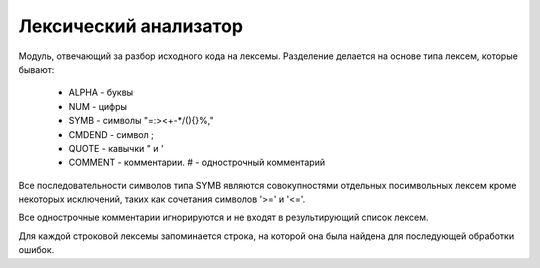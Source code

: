 Лексический анализатор
======================================

Модуль, отвечающий за разбор исходного кода на лексемы.
Разделение делается на основе типа лексем, которые бывают:
    * ALPHA - буквы
    * NUM - цифры
    * SYMB - символы "=:><+-*/(){}%,"
    * CMDEND - символ ;
    * QUOTE - кавычки " и '
    * COMMENT - комментарии. # - однострочный комментарий

Все последовательности символов типа SYMB являются совокупностями отдельных посимвольных лексем кроме некоторых исключений, таких как сочетания символов '>=' и '<='.

Все однострочные комментарии игнорируются и не входят в результирующий список лексем.

Для каждой строковой лексемы запоминается строка, на которой она была найдена для последующей обработки ошибок.